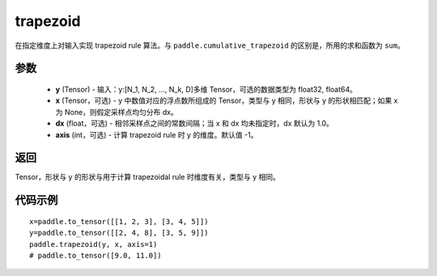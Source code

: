 .. _cn_api_paddle_tensor_trapezoid:

trapezoid
--------------------------------

.. py:function:: paddle.trapezoid(y, x=None, dx=None, axis=-1, name=None)
在指定维度上对输入实现 trapezoid rule 算法。与 ``paddle.cumulative_trapezoid`` 的区别是，所用的求和函数为 ``sum``。

参数
:::::::::

    - **y** (Tensor) - 输入：y:[N_1, N_2, ..., N_k, D]多维 Tensor，可选的数据类型为 float32, float64。
    - **x** (Tensor，可选) - y 中数值对应的浮点数所组成的 Tensor，类型与 y 相同，形状与 y 的形状相匹配；如果 x 为 None，则假定采样点均匀分布 dx。
    - **dx** (float，可选) - 相邻采样点之间的常数间隔；当 x 和 dx 均未指定时，dx 默认为 1.0。
    - **axis** (int，可选) - 计算 trapezoid rule 时 y 的维度。默认值 -1。
返回
:::::::::
Tensor，形状与 y 的形状与用于计算 trapezoidal rule 时维度有关，类型与 y 相同。


代码示例
:::::::::


::

    x=paddle.to_tensor([[1, 2, 3], [3, 4, 5]])
    y=paddle.to_tensor([[2, 4, 8], [3, 5, 9]])
    paddle.trapezoid(y, x, axis=1)
    # paddle.to_tensor([9.0, 11.0])
